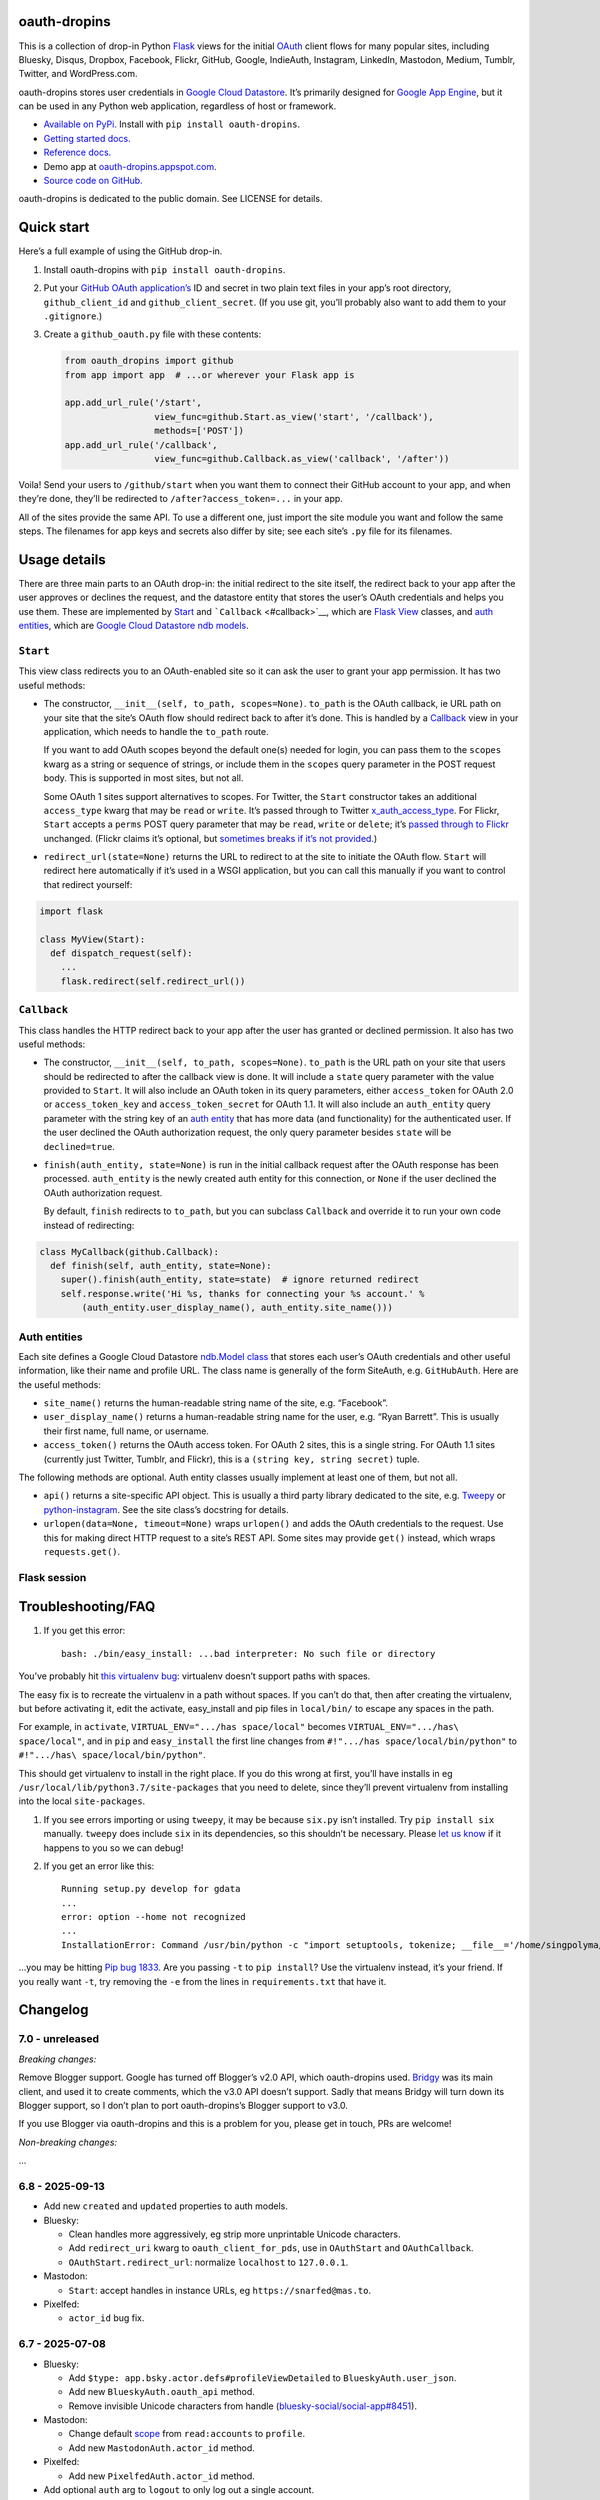 oauth-dropins
-------------

This is a collection of drop-in Python
`Flask <https://flask.palletsprojects.com/>`__ views for the initial
`OAuth <http://oauth.net/>`__ client flows for many popular sites,
including Bluesky, Disqus, Dropbox, Facebook, Flickr, GitHub, Google,
IndieAuth, Instagram, LinkedIn, Mastodon, Medium, Tumblr, Twitter, and
WordPress.com.

oauth-dropins stores user credentials in `Google Cloud
Datastore <https://cloud.google.com/datastore/>`__. It’s primarily
designed for `Google App Engine <https://appengine.google.com/>`__, but
it can be used in any Python web application, regardless of host or
framework.

- `Available on PyPi. <https://pypi.python.org/pypi/oauth-dropins/>`__
  Install with ``pip install oauth-dropins``.
- `Getting started docs. <#quick-start>`__
- `Reference
  docs. <https://oauth-dropins.readthedocs.io/en/latest/source/oauth_dropins.html>`__
- Demo app at
  `oauth-dropins.appspot.com <http://oauth-dropins.appspot.com/>`__.
- `Source code on GitHub. <https://github.com/snarfed/oauth-dropins/>`__

oauth-dropins is dedicated to the public domain. See LICENSE for
details.

Quick start
-----------

Here’s a full example of using the GitHub drop-in.

1. Install oauth-dropins with ``pip install oauth-dropins``.

2. Put your `GitHub OAuth
   application’s <https://docs.github.com/en/developers/apps/building-oauth-apps/creating-an-oauth-app>`__
   ID and secret in two plain text files in your app’s root directory,
   ``github_client_id`` and ``github_client_secret``. (If you use git,
   you’ll probably also want to add them to your ``.gitignore``.)

3. Create a ``github_oauth.py`` file with these contents:

   .. code:: python

      from oauth_dropins import github
      from app import app  # ...or wherever your Flask app is

      app.add_url_rule('/start',
                       view_func=github.Start.as_view('start', '/callback'),
                       methods=['POST'])
      app.add_url_rule('/callback',
                       view_func=github.Callback.as_view('callback', '/after'))

Voila! Send your users to ``/github/start`` when you want them to
connect their GitHub account to your app, and when they’re done, they’ll
be redirected to ``/after?access_token=...`` in your app.

All of the sites provide the same API. To use a different one, just
import the site module you want and follow the same steps. The filenames
for app keys and secrets also differ by site; see each site’s ``.py``
file for its filenames.

Usage details
-------------

There are three main parts to an OAuth drop-in: the initial redirect to
the site itself, the redirect back to your app after the user approves
or declines the request, and the datastore entity that stores the user’s
OAuth credentials and helps you use them. These are implemented by
`Start <#start>`__ and ```Callback`` <#callback>`__, which are
`Flask <https://flask.palletsprojects.com/>`__
`View <https://flask.palletsprojects.com/en/2.0.x/api/#flask.views.View>`__
classes, and `auth entities <#auth-entities>`__, which are `Google Cloud
Datastore <https://cloud.google.com/datastore/>`__ `ndb
models <https://googleapis.dev/python/python-ndb/latest/model.html>`__.

``Start``
~~~~~~~~~

This view class redirects you to an OAuth-enabled site so it can ask the
user to grant your app permission. It has two useful methods:

- The constructor, ``__init__(self, to_path, scopes=None)``. ``to_path``
  is the OAuth callback, ie URL path on your site that the site’s OAuth
  flow should redirect back to after it’s done. This is handled by a
  `Callback <#callback>`__ view in your application, which needs to
  handle the ``to_path`` route.

  If you want to add OAuth scopes beyond the default one(s) needed for
  login, you can pass them to the ``scopes`` kwarg as a string or
  sequence of strings, or include them in the ``scopes`` query parameter
  in the POST request body. This is supported in most sites, but not
  all.

  Some OAuth 1 sites support alternatives to scopes. For Twitter, the
  ``Start`` constructor takes an additional ``access_type`` kwarg that
  may be ``read`` or ``write``. It’s passed through to Twitter
  `x_auth_access_type <https://dev.twitter.com/docs/api/1/post/oauth/request_token>`__.
  For Flickr, ``Start`` accepts a ``perms`` POST query parameter that
  may be ``read``, ``write`` or ``delete``; it’s `passed through to
  Flickr <https://www.flickr.com/services/api/auth.oauth.html#authorization>`__
  unchanged. (Flickr claims it’s optional, but `sometimes breaks if it’s
  not
  provided. <http://stackoverflow.com/questions/6517317/flickr-api-error-when-oauth>`__)

- ``redirect_url(state=None)`` returns the URL to redirect to at the
  site to initiate the OAuth flow. ``Start`` will redirect here
  automatically if it’s used in a WSGI application, but you can call
  this manually if you want to control that redirect yourself:

.. code:: python

   import flask

   class MyView(Start):
     def dispatch_request(self):
       ...
       flask.redirect(self.redirect_url())

``Callback``
~~~~~~~~~~~~

This class handles the HTTP redirect back to your app after the user has
granted or declined permission. It also has two useful methods:

- The constructor, ``__init__(self, to_path, scopes=None)``. ``to_path``
  is the URL path on your site that users should be redirected to after
  the callback view is done. It will include a ``state`` query parameter
  with the value provided to ``Start``. It will also include an OAuth
  token in its query parameters, either ``access_token`` for OAuth 2.0
  or ``access_token_key`` and ``access_token_secret`` for OAuth 1.1. It
  will also include an ``auth_entity`` query parameter with the string
  key of an `auth entity <#auth-entities>`__ that has more data (and
  functionality) for the authenticated user. If the user declined the
  OAuth authorization request, the only query parameter besides
  ``state`` will be ``declined=true``.

- ``finish(auth_entity, state=None)`` is run in the initial callback
  request after the OAuth response has been processed. ``auth_entity``
  is the newly created auth entity for this connection, or ``None`` if
  the user declined the OAuth authorization request.

  By default, ``finish`` redirects to ``to_path``, but you can subclass
  ``Callback`` and override it to run your own code instead of
  redirecting:

.. code:: python

   class MyCallback(github.Callback):
     def finish(self, auth_entity, state=None):
       super().finish(auth_entity, state=state)  # ignore returned redirect
       self.response.write('Hi %s, thanks for connecting your %s account.' %
           (auth_entity.user_display_name(), auth_entity.site_name()))

Auth entities
~~~~~~~~~~~~~

Each site defines a Google Cloud Datastore `ndb.Model
class <https://developers.google.com/appengine/docs/python/datastore/entities#Python_Kinds_and_identifiers>`__
that stores each user’s OAuth credentials and other useful information,
like their name and profile URL. The class name is generally of the form
SiteAuth, e.g. ``GitHubAuth``. Here are the useful methods:

- ``site_name()`` returns the human-readable string name of the site,
  e.g. “Facebook”.

- ``user_display_name()`` returns a human-readable string name for the
  user, e.g. “Ryan Barrett”. This is usually their first name, full
  name, or username.

- ``access_token()`` returns the OAuth access token. For OAuth 2 sites,
  this is a single string. For OAuth 1.1 sites (currently just Twitter,
  Tumblr, and Flickr), this is a ``(string key, string secret)`` tuple.

The following methods are optional. Auth entity classes usually
implement at least one of them, but not all.

- ``api()`` returns a site-specific API object. This is usually a third
  party library dedicated to the site,
  e.g. `Tweepy <https://github.com/tweepy/tweepy>`__ or
  `python-instagram <https://github.com/Instagram/python-instagram>`__.
  See the site class’s docstring for details.

- ``urlopen(data=None, timeout=None)`` wraps ``urlopen()`` and adds the
  OAuth credentials to the request. Use this for making direct HTTP
  request to a site’s REST API. Some sites may provide ``get()``
  instead, which wraps ``requests.get()``.

Flask session
~~~~~~~~~~~~~

Troubleshooting/FAQ
-------------------

1. If you get this error:

   ::

      bash: ./bin/easy_install: ...bad interpreter: No such file or directory

You’ve probably hit `this virtualenv
bug <https://github.com/pypa/virtualenv/issues/53>`__: virtualenv
doesn’t support paths with spaces.

The easy fix is to recreate the virtualenv in a path without spaces. If
you can’t do that, then after creating the virtualenv, but before
activating it, edit the activate, easy_install and pip files in
``local/bin/`` to escape any spaces in the path.

For example, in ``activate``, ``VIRTUAL_ENV=".../has space/local"``
becomes ``VIRTUAL_ENV=".../has\ space/local"``, and in ``pip`` and
``easy_install`` the first line changes from
``#!".../has space/local/bin/python"`` to
``#!".../has\ space/local/bin/python"``.

This should get virtualenv to install in the right place. If you do this
wrong at first, you’ll have installs in eg
``/usr/local/lib/python3.7/site-packages`` that you need to delete,
since they’ll prevent virtualenv from installing into the local
``site-packages``.

1. If you see errors importing or using ``tweepy``, it may be because
   ``six.py`` isn’t installed. Try ``pip install six`` manually.
   ``tweepy`` does include ``six`` in its dependencies, so this
   shouldn’t be necessary. Please `let us
   know <https://github.com/snarfed/oauth-dropins/issues>`__ if it
   happens to you so we can debug!

2. If you get an error like this:

   ::

      Running setup.py develop for gdata
      ...
      error: option --home not recognized
      ...
      InstallationError: Command /usr/bin/python -c "import setuptools, tokenize; __file__='/home/singpolyma/src/bridgy/src/gdata/setup.py'; exec(compile(getattr(tokenize, 'open', open)(__file__).read().replace('\r\n', '\n'), __file__, 'exec'))" develop --no-deps --home=/tmp/tmprBISz_ failed with error code 1 in .../src/gdata

…you may be hitting `Pip bug
1833 <https://github.com/pypa/pip/issues/1833>`__. Are you passing
``-t`` to ``pip install``? Use the virtualenv instead, it’s your friend.
If you really want ``-t``, try removing the ``-e`` from the lines in
``requirements.txt`` that have it.

Changelog
---------

7.0 - unreleased
~~~~~~~~~~~~~~~~

*Breaking changes:*

Remove Blogger support. Google has turned off Blogger’s v2.0 API, which
oauth-dropins used. `Bridgy <https://brid.gy/>`__ was its main client,
and used it to create comments, which the v3.0 API doesn’t support.
Sadly that means Bridgy will turn down its Blogger support, so I don’t
plan to port oauth-dropins’s Blogger support to v3.0.

If you use Blogger via oauth-dropins and this is a problem for you,
please get in touch, PRs are welcome!

*Non-breaking changes:*

…

6.8 - 2025-09-13
~~~~~~~~~~~~~~~~

- Add new ``created`` and ``updated`` properties to auth models.
- Bluesky:

  - Clean handles more aggressively, eg strip more unprintable Unicode
    characters.
  - Add ``redirect_uri`` kwarg to ``oauth_client_for_pds``, use in
    ``OAuthStart`` and ``OAuthCallback``.
  - ``OAuthStart.redirect_url``: normalize ``localhost`` to
    ``127.0.0.1``.

- Mastodon:

  - ``Start``: accept handles in instance URLs, eg
    ``https://snarfed@mas.to``.

- Pixelfed:

  - ``actor_id`` bug fix.

.. _section-1:

6.7 - 2025-07-08
~~~~~~~~~~~~~~~~

- Bluesky:

  - Add ``$type: app.bsky.actor.defs#profileViewDetailed`` to
    ``BlueskyAuth.user_json``.
  - Add new ``BlueskyAuth.oauth_api`` method.
  - Remove invisible Unicode characters from handle
    (`bluesky-social/social-app#8451 <https://github.com/bluesky-social/social-app/issues/8451>`__).

- Mastodon:

  - Change default
    `scope <https://docs.joinmastodon.org/api/oauth-scopes/>`__ from
    ``read:accounts`` to ``profile``.
  - Add new ``MastodonAuth.actor_id`` method.

- Pixelfed:

  - Add new ``PixelfedAuth.actor_id`` method.

- Add optional ``auth`` arg to ``logout`` to only log out a single
  account.
- WordPress:

  - Handle blog without valid URL.

.. _section-2:

6.6 - 2025-03-13
~~~~~~~~~~~~~~~~

- Add `Bluesky
  OAuth <https://docs.bsky.app/docs/advanced-guides/oauth-client>`__.
- Add `Threads <https://developers.facebook.com/docs/threads/>`__.
- Store logins in the Flask session. Add new top-level ``get_logins``
  and ``logout`` functions.
- Add new ``pds_url`` attribute to ``BlueskyAuth``.
- Add new ``BaseAuth.image_url`` method.

.. _section-3:

6.5 - 2025-01-01
~~~~~~~~~~~~~~~~

- IndieAuth:

  - Bug fix: handle relative URLs in ``Link`` headers. (Thanks
    `catgirlinspace <https://catgirlin.space/>`__!)

.. _section-4:

6.4 - 2024-06-24
~~~~~~~~~~~~~~~~

Misc webutil updaates.

.. _section-5:

6.3 - 2024-03-15
~~~~~~~~~~~~~~~~

- Bluesky:

  - Normalize handles to lower case, remove leading ``@``
    (`bridgy#1667 <https://github.com/snarfed/bridgy/issues/1667>`__).

Miscellaneous changes in ``webutil``.

.. _section-6:

6.2 - 2023-09-15
~~~~~~~~~~~~~~~~

Miscellaneous changes in ``webutil``.

.. _section-7:

6.1 - 2023-03-22
~~~~~~~~~~~~~~~~

*Non-breaking changes:*

- IndieAuth:

  - Store access token and refresh token in ``IndieAuth`` datastore
    entities.

- Flickr:

  - Handle errors from initial OAuth 1.0 authorization request.

.. _section-8:

6.0 - 2022-12-03
~~~~~~~~~~~~~~~~

*Breaking changes:*

- Remove ``webutil.handlers``, which was based on the largely
  unmaintained
  `webapp2 <https://github.com/GoogleCloudPlatform/webapp2>`__. All
  known clients have migrated to
  `Flask <https://palletsprojects.com/p/flask/>`__ and
  ``webutil.flask_util``.
- Drop Python 3.6 support. Python 3.7 is now the minimum required
  version.

*Non-breaking changes:*

- Add new ``twitter_v2`` module for Twitter’s new `OAuth 2 with
  PKCE <https://developer.twitter.com/en/docs/authentication/oauth-2-0/authorization-code>`__
  support and `v2
  API <https://developer.twitter.com/en/docs/twitter-api/migrate/whats-new>`__.
- IndieAuth:

  - Add support for `authorization
    endpoints <https://indieauth.spec.indieweb.org/#authorization-endpoint>`__,
    along with existing `token
    endpoint <https://indieauth.spec.indieweb.org/#token-endpoint>`__
    support. Thanks `@jamietanna <https://www.jvt.me/>`__!
    (`#284 <https://github.com/snarfed/oauth-dropins/pull/284>`__)

- Blogger:

  - Fix bug when user approves the OAuth prompt but has no Blogger
    blogs. Instead of crashing, we now redirect to the callback with
    ``declined=True``, which is still wrong, but less bad.

- Mastodon:

  - Change ``MastodonAuth.access_token_str`` from ndb ``TextProperty``
    to ``StringProperty`` so that it’s indexed in the Datastore.
  - When the callback gets an invalid ``state`` parameter, return HTTP
    400 instead of raising ``JSONDecodeError``.

- Misc webutil updates.

.. _section-9:

5.0 - 2022-03-23
~~~~~~~~~~~~~~~~

*Breaking changes:*

- Drop Python 3.5 support. Python 3.6 is now the minimum required
  version.

*Non-breaking changes:*

- Switch from app_server to ``flask run`` for local development.
- Add ``webutil.util.set_user_agent`` to set ``User-Agent`` header to be
  sent with all HTTP requests.

.. _section-10:

4.0 - 2021-09-15
~~~~~~~~~~~~~~~~

*Breaking changes:*

- Migrate from
  `webapp2 <https://github.com/GoogleCloudPlatform/webapp2/>`__ to
  `Flask <https://flask.palletsprojects.com/>`__. webapp2 had a good
  run, but it’s no longer actively developed, and Flask is one of the
  most widely adopted standalone web frameworks in the Python community.

- Remove ``to()`` class methods. Instead, now pass redirect paths to
  Flask’s ``as_view()`` function, eg:

  .. code:: py

     app = Flask()
     app.add_url_rule('/start', view_func=twitter.Callback.as_view('start', '/oauth_callback'))

- Remove deprecated ``blogger_v2`` module alias.

- ``webutil``: migrate webapp2 HTTP request handlers in the ``handlers``
  module - ``XrdOrJrdHandler``, ``HostMetaHandler``, and
  ``HostMetaXrdsHandler`` - to Flask views in a new ``flask_util``
  module.

*Non-breaking changes:*

- ``webutil``: implement `Webmention <https://webmention.net/>`__
  protocol in new ``webmention`` module.
- ``webutil``: add misc Flask utilities and helpers in new
  ``flask_util`` module.

.. _section-11:

3.1 - 2021-04-03
~~~~~~~~~~~~~~~~

- Add Python 3.8 support, drop 3.3 and 3.4. Python 3.5 is now the
  minimum required version.
- Add `Pixelfed <https://pixelfed.org/>`__ support, heavily based on
  Mastodon.
- Add `Reddit <https://pixelfed.org/>`__ support. Thanks `Will
  Stedden <https://bonkerfield.org/>`__!
- WordPress.com:

  - Handle errors from access token request.

.. _section-12:

3.0 - 2020-03-14
~~~~~~~~~~~~~~~~

*Breaking changes:*

- *Python 2 is no longer supported!* Including the `App Engine Standard
  Python 2
  runtime <https://cloud.google.com/appengine/docs/standard/python/>`__.
  On the plus side, the `Python 3
  runtimes <https://cloud.google.com/appengine/docs/standard/python3/>`__,
  both
  `Standard <https://cloud.google.com/appengine/docs/standard/python3/>`__
  and
  `Flexible <https://cloud.google.com/appengine/docs/flexible/python/>`__,
  are now supported.
- Replace ``handlers.memcache_response()``, which used Python 2 App
  Engine’s memcache service, with ``cache_response()``, which uses local
  runtime memory.
- Remove the ``handlers.TemplateHandler.USE_APPENGINE_WEBAPP`` toggle to
  use Python 2 App Engine’s ``google.appengine.ext.webapp2.template``
  instead of Jinja.
- Blogger:

  - Login is now based on `Google
    Sign-In <https://developers.google.com/identity/>`__. The
    ``api_from_creds()``, ``creds()``, and ``http()`` methods have been
    removed. Use the remaining ``api()`` method to get a
    ``BloggerClient``, or ``access_token()`` to make API calls manually.

- Google:

  - Replace ``GoogleAuth`` with the new ``GoogleUser`` NDB model class,
    which `doesn’t depend on the deprecated
    oauth2client <https://google-auth.readthedocs.io/en/latest/oauth2client-deprecation.html>`__.
  - Drop ``http()`` method (which returned an ``httplib2.Http``).

- Mastodon:

  - ``StartHandler``: drop ``APP_NAME``/``APP_URL`` class attributes and
    ``app_name``/``app_url`` kwargs in the ``to()`` method and replace
    them with new ``app_name()``/``app_url()`` methods that subclasses
    should override, since they often depend on WSGI environment
    variables like ``HTTP_HOST`` and ``SERVER_NAME`` that are available
    during requests but not at runtime startup.

- ``webutil``:

  - Drop ``handlers.memcache_response()`` since the Python 3 runtime
    doesn’t include memcache.
  - Drop ``handlers.TemplateHandler`` support for ``webapp2.template``
    via ``USE_APPENGINE_WEBAPP``, since the Python 3 runtime doesn’t
    include ``webapp2`` built in.
  - Remove ``cache`` and ``fail_cache_time_secs`` kwargs from
    ``util.follow_redirects()``. Caching is now built in. You can bypass
    the cache with ``follow_redirects.__wrapped__()``.
    `Details. <https://cachetools.readthedocs.io/en/stable/#cachetools.cached>`__

Non-breaking changes:

- Add Meetup support. (Thanks `Jamie Tanna <https://www.jvt.me/>`__!)
- Blogger, Google:

  - The ``state`` query parameter now works!

- Add new ``outer_classes`` kwarg to ``button_html()`` for the outer
  ``<div>``, eg as Bootstrap columns.
- Add new ``image_file`` kwarg to ``StartHandler.button_html()``

.. _section-13:

2.2 - 2019-11-01
~~~~~~~~~~~~~~~~

- Add LinkedIn and Mastodon!
- Add Python 3.7 support, and improve overall Python 3 compatibility.
- Add new ``button_html()`` method to all ``StartHandler`` classes.
  Generates the same button HTML and styling as on
  `oauth-dropins.appspot.com <https://oauth-dropins.appspot.com/>`__.
- Blogger: rename module from ``blogger_v2`` to ``blogger``. The
  ``blogger_v2`` module name is still available as an alias, implemented
  via symlink, but is now deprecated.
- Dropbox: fix crash with unicode header value.
- Google: fix crash when user object doesn’t have ``name`` field.
- Facebook: `upgrade Graph API version from 2.10 to
  4.0. <https://developers.facebook.com/docs/graph-api/changelog>`__
- Update a number of dependencies.
- Switch from Python’s built in ``json`` module to
  `ujson <https://github.com/esnme/ultrajson/>`__ (built into App
  Engine) to speed up JSON parsing and encoding.

.. _section-14:

2.0 - 2019-02-25
~~~~~~~~~~~~~~~~

- *Breaking change*: switch from `Google+
  Sign-In <https://developers.google.com/+/web/signin/>`__ (`which shuts
  down in March <https://developers.google.com/+/api-shutdown>`__) to
  `Google Sign-In <https://developers.google.com/identity/>`__. Notably,
  this removes the ``googleplus`` module and adds a new
  ``google_signin`` module, renames the ``GooglePlusAuth`` class to
  ``GoogleAuth``, and removes its ``api()`` method. Otherwise, the
  implementation is mostly the same.
- webutil.logs: return HTTP 400 if ``start_time`` is before 2008-04-01
  (App Engine’s rough launch window).

.. _section-15:

1.14 - 2018-11-12
~~~~~~~~~~~~~~~~~

- Fix dev_appserver in Cloud SDK 219 / ``app-engine-python`` 1.9.76 and
  onward.
  `Background. <https://issuetracker.google.com/issues/117145272#comment25>`__
- Upgrade ``google-api-python-client`` from 1.6.3 to 1.7.4 to `stop
  using the global HTTP Batch
  endpoint <https://developers.googleblog.com/2018/03/discontinuing-support-for-json-rpc-and.html>`__.
- Other minor internal updates.

.. _section-16:

1.13 - 2018-08-08
~~~~~~~~~~~~~~~~~

- IndieAuth: support JSON code verification responses as well as
  form-encoded
  (`snarfed/bridgy#809 <https://github.com/snarfed/bridgy/issues/809>`__).

.. _section-17:

1.12 - 2018-03-24
~~~~~~~~~~~~~~~~~

- More Python 3 updates and bug fixes in webutil.util.

.. _section-18:

1.11 - 2018-03-08
~~~~~~~~~~~~~~~~~

- Add GitHub!
- Facebook:

  - Pass ``state`` to the initial OAuth endpoint directly, instead of
    encoding it into the redirect URL, so the redirect can `match the
    Strict Mode
    whitelist <https://developers.facebook.com/blog/post/2017/12/18/strict-uri-matching/>`__.

- Add Python 3 support to webutil.util!
- Add humanize dependency for webutil.logs.

.. _section-19:

1.10 - 2017-12-10
~~~~~~~~~~~~~~~~~

Mostly just internal changes to webutil to support granary v1.10.

.. _section-20:

1.9 - 2017-10-24
~~~~~~~~~~~~~~~~

Mostly just internal changes to webutil to support granary v1.9.

- Flickr:

  - Handle punctuation in error messages.

.. _section-21:

1.8 - 2017-08-29
~~~~~~~~~~~~~~~~

- Facebook:

  - Upgrade Graph API from v2.6 to v2.10.

- Flickr:

  - Fix broken ``FlickrAuth.urlopen()`` method.

- Medium:

  - Bug fix for Medium OAuth callback error handling.

- IndieAuth:

  - Store authorization endpoint in state instead of rediscovering it
    from ``me`` parameter, `which is going
    away <https://github.com/aaronpk/IndieAuth.com/issues/167>`__.

.. _section-22:

1.7 - 2017-02-27
~~~~~~~~~~~~~~~~

- Updates to bundled webutil library, notably WideUnicode class.

.. _section-23:

1.6 - 2016-11-21
~~~~~~~~~~~~~~~~

- Add auto-generated docs with Sphinx. Published at
  `oauth-dropins.readthedocs.io <http://oauth-dropins.readthedocs.io/>`__.
- Fix Dropbox bug with fetching access token.

.. _section-24:

1.5 - 2016-08-25
~~~~~~~~~~~~~~~~

- Add `Medium <https://medium.com/>`__.

.. _section-25:

1.4 - 2016-06-27
~~~~~~~~~~~~~~~~

- Upgrade Facebook API from v2.2 to v2.6.

.. _section-26:

1.3 - 2016-04-07
~~~~~~~~~~~~~~~~

- Add `IndieAuth <https://indieauth.com/>`__.
- More consistent logging of HTTP requests.
- Set up Coveralls.

.. _section-27:

1.2 - 2016-01-11
~~~~~~~~~~~~~~~~

- Flickr:

  - Add upload method.
  - Improve error handling and logging.

- Bug fixes and cleanup for constructing scope strings.
- Add developer setup and troubleshooting docs.
- Set up CircleCI.

.. _section-28:

1.1 - 2015-09-06
~~~~~~~~~~~~~~~~

- Flickr: split out flickr_auth.py file.
- Add a number of utility functions to webutil.

.. _section-29:

1.0 - 2015-06-27
~~~~~~~~~~~~~~~~

- Initial PyPi release.

Development
-----------

Pull requests are welcome! Feel free to `ping me in
#indieweb-dev <https://indieweb.org/discuss>`__ with any questions.

First, fork and clone this repo. Then, install the `Google Cloud
SDK <https://cloud.google.com/sdk/>`__ and run
``gcloud components install cloud-firestore-emulator`` to install the
`Firestore
emulator <https://cloud.google.com/firestore/docs/emulator>`__. Once you
have them, set up your environment by running these commands in the repo
root directory:

.. code:: shell

   gcloud config set project oauth-dropins
   git submodule init
   git submodule update
   python3 -m venv local
   source local/bin/activate
   pip install -r requirements.txt

Run the demo app locally with
`flask run <https://flask.palletsprojects.com/en/2.0.x/cli/#run-the-development-server>`__:

.. code:: shell

   gcloud emulators firestore start --host-port=:8089 --database-mode=datastore-mode < /dev/null >& /dev/null &
   GAE_ENV=localdev FLASK_ENV=development flask run -p 8080

To deploy to production:

``gcloud -q beta app deploy --no-cache oauth-dropins *.yaml``

The docs are built with `Sphinx <http://sphinx-doc.org/>`__, including
`apidoc <http://www.sphinx-doc.org/en/stable/man/sphinx-apidoc.html>`__,
`autodoc <http://www.sphinx-doc.org/en/stable/ext/autodoc.html>`__, and
`napoleon <http://www.sphinx-doc.org/en/stable/ext/napoleon.html>`__.
Configuration is in
`docs/conf.py <https://github.com/snarfed/oauth-dropins/blob/master/docs/conf.py>`__
To build them, first install Sphinx with ``pip install sphinx``. (You
may want to do this outside your virtualenv; if so, you’ll need to
reconfigure it to see system packages with
``python3 -m venv --system-site-packages local``.) Then, run
`docs/build.sh <https://github.com/snarfed/oauth-dropins/blob/master/docs/build.sh>`__.

Release instructions
--------------------

Here’s how to package, test, and ship a new release. (Note that this is
`largely duplicated in granary’s readme
too <https://github.com/snarfed/granary#release-instructions>`__.)

1.  Pull from remote to make sure we’re at head.
    ``sh  git checkout main  git pull``
2.  Run the unit tests.
    ``sh  source local/bin/activate.csh  gcloud emulators firestore start --host-port=:8089 --database-mode=datastore-mode < /dev/null >& /dev/null &  sleep 2s  python -m unittest discover  kill %1``
3.  Bump the version number in ``setup.py`` and ``docs/conf.py``.
    ``git grep`` the old version number to make sure it only appears in
    the changelog. Change the current changelog entry in ``README.md``
    for this new version from *unreleased* to the current date.
4.  Build the docs. If you added any new modules, add them to the
    appropriate file(s) in ``docs/source/``. Then run
    ``./docs/build.sh``.
5.  ``git commit -am 'release vX.Y'``
6.  Upload to `test.pypi.org <https://test.pypi.org/>`__ for testing.
    ``sh  python setup.py clean build sdist  setenv ver X.Y  twine upload -r pypitest dist/oauth_dropins-$ver.tar.gz``
7.  Install from test.pypi.org.
    ``sh  cd /tmp  python -m venv local  source local/bin/activate.csh  pip install --upgrade pip  # mf2py 1.1.2 on test.pypi.org is broken :(  pip install mf2py  pip install -i https://test.pypi.org/simple --extra-index-url https://pypi.org/simple oauth-dropins``
8.  Smoke test that the code trivially loads and runs.
    ``sh  python  # run test code below`` Test code to paste into the
    interpreter:
    ``py  from oauth_dropins.webutil import util  util.__file__  util.UrlCanonicalizer()('http://asdf.com')  # should print 'https://asdf.com/'  exit()``
9.  Tag the release in git. In the tag message editor, delete the
    generated comments at bottom, leave the first line blank (to omit
    the release “title” in github), put ``### Notable changes`` on the
    second line, then copy and paste this version’s changelog contents
    below it.
    ``sh  git tag -a v$ver --cleanup=verbatim  git push  git push --tags``
10. `Click here to draft a new release on
    GitHub. <https://github.com/snarfed/oauth-dropins/releases/new>`__
    Enter ``vX.Y`` in the *Tag version* box. Leave *Release title*
    empty. Copy ``### Notable changes`` and the changelog contents into
    the description text box.
11. Upload to `pypi.org <https://pypi.org/>`__!
    ``sh  twine upload dist/oauth_dropins-$ver.tar.gz``

Related work
------------

- `Loginpass <https://github.com/authlib/loginpass>`__/`Authlib <https://authlib.org/>`__
- `Authomatic <https://authomatic.github.io/authomatic/>`__
- `Python Social
  Auth <https://python-social-auth.readthedocs.io/en/latest/>`__
- `Authl <https://authl.readthedocs.io/en/stable/>`__
